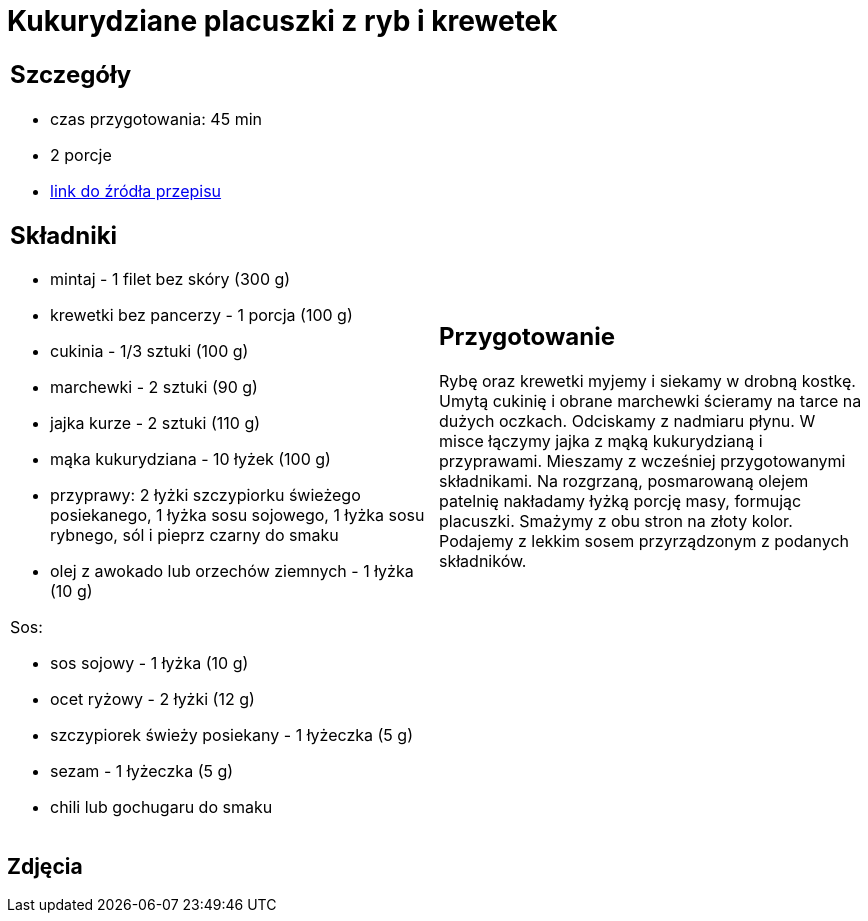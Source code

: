= Kukurydziane placuszki z ryb i krewetek

[cols=".<a,.<a"]
[frame=none]
[grid=none]
|===
|
== Szczegóły
* czas przygotowania: 45 min
* 2 porcje
* https://drive.google.com/file/d/1sjdw9vdZyCgNVb0ja-JQ-g5QqDR1AlWG/view?usp=sharing[link do źródła przepisu]

== Składniki
* mintaj - 1 filet bez skóry (300 g)
* krewetki bez pancerzy - 1 porcja (100 g)
* cukinia - 1/3 sztuki (100 g)
* marchewki - 2 sztuki (90 g)
* jajka kurze - 2 sztuki (110 g)
* mąka kukurydziana - 10 łyżek (100 g)
* przyprawy: 2 łyżki szczypiorku świeżego posiekanego, 1 łyżka sosu sojowego, 1 łyżka sosu rybnego, sól i pieprz czarny do smaku
* olej z awokado lub orzechów ziemnych - 1 łyżka (10 g)

Sos:

* sos sojowy - 1 łyżka (10 g)
* ocet ryżowy - 2 łyżki (12 g)
* szczypiorek świeży posiekany - 1 łyżeczka (5 g)
* sezam - 1 łyżeczka (5 g)
* chili lub gochugaru do smaku

|
== Przygotowanie
Rybę oraz krewetki myjemy i siekamy w drobną kostkę. Umytą cukinię i obrane marchewki ścieramy na tarce na dużych oczkach. Odciskamy z nadmiaru płynu. W misce łączymy jajka z mąką kukurydzianą i przyprawami. Mieszamy z wcześniej przygotowanymi składnikami. Na rozgrzaną, posmarowaną olejem patelnię nakładamy łyżką porcję masy, formując placuszki. Smażymy z obu stron na złoty kolor. Podajemy z lekkim sosem przyrządzonym z podanych składników.

|===

[.text-center]
== Zdjęcia
